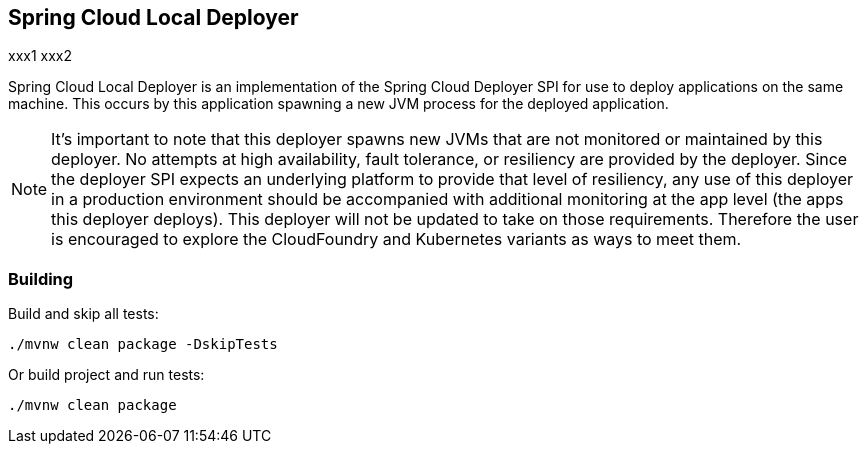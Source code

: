 == Spring Cloud Local Deployer

xxx1
xxx2

Spring Cloud Local Deployer is an implementation of the Spring Cloud Deployer SPI for use
to deploy applications on the same machine.  This occurs by this application spawning a
new JVM process for the deployed application.

NOTE:  It's important to note that this deployer spawns new JVMs that are not monitored
or maintained by this deployer.  No attempts at high availability, fault tolerance, or
resiliency are provided by the deployer.  Since the deployer SPI expects an underlying
platform to provide that level of resiliency, any use of this deployer in a production
environment should be accompanied with additional monitoring at the app level (the apps
this deployer deploys).  This deployer will not be updated to take on those requirements.
Therefore the user is encouraged to explore the CloudFoundry and Kubernetes variants as
ways to meet them.

=== Building

Build and skip all tests:
```
./mvnw clean package -DskipTests
```

Or build project and run tests:
```
./mvnw clean package
```
